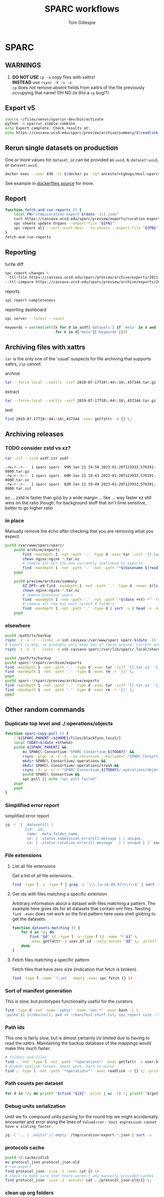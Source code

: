 #+TITLE: SPARC workflows
#+AUTHOR: Tom Gillespie
#+property: header-args :eval no-export

* SPARC
** WARNINGS
1. *DO NOT USE* =cp -a= copy files with xattrs! \\
   *INSTEAD* use =rsync -X -u -v=. \\
   =cp= does not remove absent fields from xattrs of the file previously
   occupying that name! OH NO (is this a =cp= bug!?)
** Export v5
:PROPERTIES:
:CUSTOM_ID: export-v5
:END:
#+begin_src bash
source ~/files/venvs/sparcur-dev/bin/activate
python -m sparcur.simple.combine
echo Export complete. Check results at:
echo https://cassava.ucsd.edu/sparc/preview/archive/summary/$(readlink ~/.local/share/sparcur/export/summary/618*/LATEST)
#+end_src
** Rerun single datasets on production
One or more values for =dataset_id= can be provided as =uuid=, =N:dataset:uuid=, or =dataset:uuid=.
#+begin_src bash
docker exec --user 836 -it $(docker ps -lqf ancestor=tgbugs/musl:sparcron-user) pypy3 -m sparcur.sparcron.rerun ${dataset_id}
#+end_src
See example in [[https://github.com/tgbugs/dockerfiles/blob/master/source.org#an-example-of-how-to-rerun-one-or-more-datasets][dockerfiles source]] for more.
** Report
#+begin_src bash :eval never
function fetch-and-run-reports () {
    local FN="/tmp/curation-export-$(date -Is).json"
    curl https://cassava.ucsd.edu/sparc/preview/exports/curation-export.json -o "${FN}"
    spc sheets update Organs --export-file "${FN}"
    spc report all --sort-count-desc --to-sheets --export-file "${FN}"
}
fetch-and-run-reports
#+end_src
*** COMMENT deprecated
You can't run this directly because the venvs create their own subshell.
#+begin_src bash :dir "/ssh:cassava-sparc:~/files/test2/SPARC Curation" :eval never
# git repos are in ~/files/venvs/sparcur-dev/git
# use the development pull code
source ~/files/venvs/sparcur-dev/bin/activate
spc pull
# switch to the production export pipeline
source ~/files/venvs/sparcur-1/bin/activate
spc export
#+end_src

#+begin_src bash :dir /ssh:cassava|sudo:cassava
<<&sparc-export-to-server-function>>
sparc-export-to-server
#+end_src
** Reporting
:PROPERTIES:
:VISIBILITY: folded
:END:
turtle diff
#+begin_src bash
spc report changes \
--ttl-file https://cassava.ucsd.edu/sparc/preview/archive/exports/2021-05-25T125039,817048-0700/curation-export.ttl \
--ttl-compare https://cassava.ucsd.edu/sparc/preview/archive/exports/2021-05-24T141309,920776-0700/curation-export.ttl
#+end_src
#+CAPTION: reports
#+BEGIN_SRC bash
spc report completeness
#+END_SRC

#+CAPTION: reporting dashboard
#+BEGIN_SRC bash
spc server --latest --count
#+END_SRC

#+begin_src python
keywords = sorted(set([k for d in asdf['datasets'] if 'meta' in d and 'keywords' in d['meta']
                       for k in d['meta']['keywords']]))
#+end_src
** Archiving files with xattrs
:PROPERTIES:
:VISIBILITY: folded
:END:
=tar= is the only one of the 'usual' suspects for file archiving that
supports xattrs, =zip= cannot.

#+CAPTION: archive
#+begin_src bash
tar --force-local --xattrs -cvzf 2019-07-17T10\:44\:16\,457344.tar.gz '2019-07-17T10:44:16,457344/'
#+end_src

#+CAPTION: extract
#+begin_src bash
tar --force-local --xattrs -xvzf 2019-07-17T10\:44\:16\,457344.tar.gz
#+end_src

#+CAPTION: test
#+begin_src bash
find 2019-07-17T10\:44\:16\,457344 -exec getfattr -d {} \;
#+end_src
** Archiving releases
*** TODO consider zstd vs xz?
:PROPERTIES:
:CREATED:  [2023-01-18 Wed 16:01]
:END:
#+begin_src bash
tar -cvf --zstd asdf.zst asdf
#+end_src
#+begin_example
-rw-r--r--  1 sparc sparc  95M Jan 21 19:50 2023-01-20T123933,576391-0800.tar.gz
-rw-r--r--  1 sparc sparc  60M Jan 21 19:43 2023-01-20T123933,576391-0800.tar.xz
-rw-r--r--  1 sparc sparc  82M Jan 21 19:49 2023-01-20T123933,576391-0800.tar.zst
#+end_example
so ... zstd is faster than gzip by a wide margin ... like ... way faster
xz still wins on the ratio though, for background stuff that isn't time
sensitive, better to go higher ratio
*** in place
Manually remove the echo after checking that you are removing what you expect.
#+begin_src bash
pushd /var/www/sparc/sparc/
    pushd archive/exports
        find -maxdepth 1 -not -path '.' -type d -exec tar -cvJf '{}.tar.xz' '{}' \;
        chown nginx:nginx *.tar.xz
        # remove all but the one currently symlinked to exports
        find -maxdepth 1 -not -path '.' -not -path "*$(basename $(readlink ../../exports))*" -type d -exec echo rm -r '{}' \;
    popd

    pushd preview/archive/summary
        XZ_OPT=-e9 find -maxdepth 1 -not -path '.' -type d -newer $(ls -At *.tar.xz | head -n 1) -exec echo tar -cvJf '{}.tar.xz' '{}' \;
        chown nginx:nginx *.tar.xz
        # remove previous years
        find -maxdepth 1 -not -path '.' -not -path "*$(date +%Y)-*" -type d -exec echo rm -r '{}' \+
        # remove all the but most recent 4 folders
        find -maxdepth 1 -not -path '.' -type d | sort -u | head -n -4 | xargs echo rm -r
    popd
#+end_src
*** elsewhere
#+begin_src bash
pushd /path/to/backup
rsync -z -v -r --links -e ssh cassava:/var/www/sparc sparc-$(date -I)
# export is big, so probably only keep two of these around, current and previous, copy current locally and then rsync into it again
rsync -z -v -r --links -e ssh cassava-sparc:/var/lib/sparc/.local/share/sparcur/export sparcur-export-$(date -I)
#+end_src

#+begin_src bash
pushd /path/to/backup
pushd sparc-*/sparc/archive/exports
find -maxdepth 1 -not -path '.' -type d -exec tar -cvJf '{}.tar.xz' '{}' \;
find -maxdepth 1 -not -path '.' -type d -exec rm -r '{}' \;
popd
pushd sparc-*/sparc/preview/archive/exports
find -maxdepth 1 -not -path '.' -type d -exec tar -cvJf '{}.tar.xz' '{}' \;
find -maxdepth 1 -not -path '.' -type d -exec rm -r '{}' \;
popd
#+end_src

** Other random commands
*** Duplicate top level and ./.operations/objects
:PROPERTIES:
:VISIBILITY: folded
:END:
# TODO upgrade this into backup and duplication
#+begin_src bash
function sparc-copy-pull () {
    : ${SPARC_PARENT:=${HOME}/files/blackfynn_local/}
    local TODAY=$(date +%Y%m%d)
    pushd ${SPARC_PARENT} &&
        mv SPARC\ Consortium "SPARC Consortium_${TODAY}" &&
        rsync -ptgo -A -X -d --no-recursive --exclude=* "SPARC Consortium_${TODAY}/"  SPARC\ Consortium &&
        mkdir SPARC\ Consortium/.operations &&
        mkdir SPARC\ Consortium/.operations/trash &&
        rsync -X -u -v -r "SPARC Consortium_${TODAY}/.operations/objects" SPARC\ Consortium/.operations/ &&
        pushd SPARC\ Consortium &&
        spc pull || echo "spc pull failed"
    popd
    popd
}
#+end_src
*** Simplified error report
:PROPERTIES:
:VISIBILITY: folded
:END:
#+CAPTION: simplified error report
#+begin_src bash
jq -r '[ .datasets[] |
         {id: .id,
          name: .meta.folder_name,
          se: [ .status.submission_errors[].message ] | unique,
          ce: [ .status.curation_errors[].message   ] | unique } ]' curation-export.json
#+end_src
*** File extensions
:PROPERTIES:
:VISIBILITY: folded
:END:
**** List all file extensions
Get a list of all file extensions.
#+begin_src bash
find -type l -o -type f | grep -o '\(\.[a-zA-Z0-9]\+\)\+$' | sort -u
#+end_src
**** Get ids with files matching a specific extension
Arbitrary information about a dataset with files matching a pattern.
The example here gives ids for all datasets that contain xml files.
Nesting =find -exec= does not work so the first pattern here uses shell
globing to get the datasets.
#+begin_src bash
function datasets-matching () {
    for d in */; do
        find "$d" \( -type l -o -type f \) -name "*.$1" \
        -exec getfattr -n user.bf.id --only-values "$d" \; -printf '\n' -quit ;
    done
}
#+end_src
**** Fetch files matching a specific pattern
Fetch files that have zero size (indication that fetch is broken).
#+begin_src bash
find -type f -name '*.xml' -empty -exec spc fetch {} \+
#+end_src
*** Sort of manifest generation
:PROPERTIES:
:VISIBILITY: folded
:END:
This is slow, but prototypes functionality useful for the curators.
#+begin_src bash
find -type d -not -name 'ephys' -name 'ses-*' -exec bash -c \
'pushd $1 1>/dev/null; pwd >> ~/manifest-stuff.txt; spc report size --tab-table ./* >> ~/manifest-stuff.txt; popd 1>/dev/null' _ {} \;
#+end_src
*** Path ids
This one is fairly slow, but is almost certainly i/o limited due to having to read the xattrs.
Maintaining the backup database of the mappings would make this much faster.
#+begin_src bash
# folders and files
find . -not -type l -not -path '*operations*' -exec getfattr -n user.bf.id --only-values {} \; -print
# broken symlink format, needs work, hard to parse
find . -type l -not -path '*operations*' -exec readlink -n {} \; -print
#+end_src
*** Path counts per dataset
#+begin_src bash
for d in */; do printf "$(find "${d}" -print | wc -l) "; printf "$(getfattr --only-values -n user.bf.id "${d}") ${d}\n" ; done | sort -n
#+end_src
*** Debug units serialization
Until we fix compound units parsing for the round trip we might
accidentally encounter and error along the lines of
=ValueError: Unit expression cannot have a scaling factor.=
#+begin_src bash
jq -C '.. | .units? // empty' /tmp/curation-export-*.json | sort -u
#+end_src
*** protocols cache
#+begin_src bash
pushd ~/.cache/idlib
mv protocol_json protocol_json-old
# run export
find protocol_json -size -2 -exec cat {} \+
# check to make sure that there weren't any manually provided caches
find protocol_json -size -2 -execdir cat ../protocol_json-old/{} \;
#+end_src
*** clean up org folders
:PROPERTIES:
:CREATED:  [2022-06-22 Wed 21:52]
:END:
THIS COMMAND IS DANGEROUS ONLY RUN IT IN =SPARC Consortium= folders that you want to nuke.
#+begin_src bash :eval never
find -maxdepth 1 -type d -not -name '.operations' -not -name '.' -exec rm -r {} \;
#+end_src
*** clean up broken symlinks in temp-upstream
:PROPERTIES:
:CREATED:  [2022-06-22 Wed 21:52]
:END:
Unfortunately keeping these around causes inode exhaustion issues.
Very slow, but only needs to be run once per system since the code has
been updated to do this during the transitive unsymlink.
#+begin_src python
from sparcur.paths import Path
here = Path.cwd()
here = Path('/var/lib/sparc/files/sparc-datasets-test')
bs = [
    rc
    for c in here.children
    for rd in (c / 'SPARC Consortium' / '.operations' / 'temp-upstream').rchildren_dirs
    for rc in rd.children
    if rc.is_broken_symlink()]
_ = [b.unlink() for b in bs]
#+end_src
*** clean up empty folders in temp-upstream
We already unlink the broken symlinks after completing the swap when
we pull a fresh copy, however when there are lots of changes the
folders themselves start to add up, so consider cleaning those out too
since mainly the use case is to keep a record of the metadata files
from a given date.

#+begin_src bash
pushd ~/files/sparc-datasets-test

# list empty directories in temp-upstream add -delete to remove them
find */SPARC/.operations/temp-upstream -type d -empty
#+end_src
*** clean up folders with old dataset names
This preserves the old =.operations= folders in =SPARC Consortium= for the time being.
#+begin_src bash
pushd ~/files/sparc-datasets-test

# shows how much space can be recovered by removing old dataset folders
find */SPARC*/ -mindepth 1 -maxdepth 1 -type d -not -name '.operations' -not -exec sh -c 'test "$(readlink "${1}"/../../dataset)" = "${1#*/}"' _ {} \; -exec du -hd0 --total {} \+ | sort -h

# sh -c 'echo "${1#*/}"' _ {} \;  # remove everything before the first slash

# actually delete, DO NOT PASTE THE OUTPUT TO RUN!!! there are spaces !!! remove the echo '#' bit
find */SPARC*/ -mindepth 1 -maxdepth 1 -type d -not -name '.operations' -not -exec sh -c 'test "$(readlink "${1}"/../../dataset)" = "${1#*/}"' _ {} \; -exec echo '#' rm -rf {} \;
#+end_src

*** dedupe =.operations/objects=
Check to see if objects already exist in =SPARC/.operations/objects=
and if not move them there from =SPARC Consortium/.operations/objects=
leaving duplicates to be removed.
#+begin_src bash
pushd ~/files/sparc-datasets-test

# list files that would be moved because they are not in SPARC/.objects
find */SPARC\ Consortium/.operations/objects -type f -not -exec bash -c 'target="${1/\ Consortium}"; test -f "${target}"' _ {} \; -print

# see the distribution of sizes for files that would be moved
find */SPARC\ Consortium/.operations/objects -type f -not -exec bash -c 'target="${1/\ Consortium}"; test -f "${target}"' _ {} \; -exec ls -alhS {} \+

# actually move the files, when running for real remove the echos AGAIN --- DO NOT PASTE
find */SPARC\ Consortium/.operations/objects -type f -exec bash -c 'target="${1/\ Consortium}"; test -f "${target}" || { echo mkdir -p "${target%/*}" && echo mv "${1}" "${target}"; }' _ {} \;

# internal consistency check (usually detects issues coming from upstream)
find */SPARC/.operations/objects -type f -exec spc meta --only-diff {} \+

# see if there are any cases where the files are not the same
find */SPARC\ Consortium/.operations/objects -type f -not -exec bash -c 'target="${1/\ Consortium}"; test -f "${target}" && { sha256sum "${1}" | sed "s/ Consortium//" | sha256sum --check --status; } ' _ {} \; -print

# delete files where the target exists (make sure all files are actually identical) change -print to -delete when ready to go for real
find */SPARC\ Consortium/.operations/objects -type f -exec bash -c 'target="${1/\ Consortium}"; test -f "${target}"' _ {} \; -print
#+end_src

*** clean up old =SPARC Consortium= folders
#+begin_src bash
pushd ~/files/sparc-datasets-test

# get modified dates for all consort variants
find -mindepth 3 -maxdepth 3 -path '*SPARC\ Consortium*' -not -name '.operations' -exec ls -alhtrd {} \+

# SPARC Consortium only cases
find -maxdepth 2 -type d -name 'SPARC*' | sort -u | grep Consort -B1 | grep -v -- '--' | sort | cut -d\/ -f2 | uniq -u | xargs -I[] find [] -mindepth 1 -maxdepth 1 -type d | grep Consort | cut -d\/ -f1

# no consort cases
find -maxdepth 2 -type d -name 'SPARC*' | sort -u | grep Consort -B1 | grep -v -- '--' | sort | cut -d\/ -f2 | uniq -u | xargs -I[] find [] -mindepth 1 -maxdepth 1 -type d | grep -v Consort | cut -d\/ -f1

# only both SPARC and SPARC Consortium cases
find -mindepth 2 -maxdepth 2 -type d -name 'SPARC' -exec test -d {}/../SPARC\ Consortium \; -exec ls {}/.. \;

# get sizes of the consort folders
find -mindepth 2 -maxdepth 2 -type d -name 'SPARC' -exec test -d {}/../SPARC\ Consortium \; -exec du -hd0 {}\ Consortium \; | sort -h
#+end_src
** datasets causing issues with fetching files
:PROPERTIES:
:CREATED:  [2022-02-08 Tue 13:58]
:END:
#+name: datasets-with-fetch-errors
#+begin_src bash :dir ~/files/sparc-datasets-test
find */SPARC\ Consortium/.operations/temp-upstream/ -type d -name '*-ERROR' | cut -d'/' -f 1 | sort -u
#+end_src

#+call: datasets-with-fetch-errors() :dir ~/files/sparc-datasets

#+begin_src bash
python -m sparcur.simple.retrieve --jobs 1 --sparse-limit -1 --parent-parent-path . --dataset-id $1
pushd $1
spc export 
#+end_src
** viewing single dataset logs
#+begin_src bash
pushd ~/.cache/log/sparcur/datasets
find -name stdout.log -printf "%T@ %Tc %p\n" | sort -n
less -R $_some_path
#+end_src
** fixing feff issues
#+begin_src python
from sparcur.datasets import Tabular
from sparcur.paths import Path
p = Path('dataset_description.xlsx')
t = Tabular(p)
hrm1 = list(t.xlsx1())
hrm2 = list(t.xlsx2())
#+end_src
look for =\ufeff= at the start of strings and then use e.g. vim to
open and edit the file removing it from the offending strings
** View logs for failed single dataset exports
Run the function, paste in the ids under failed and hit enter.
#+begin_src bash
function review-failed () {
    local paths _id
    paths=()
    while read _id; do
        paths+=(~/.cache/log/sparcur/datasets/${_id}/LATEST/stdout.log)
        if [ -z $_id ]; then break; fi
    done
    less -R ${paths[@]}
}
#+end_src

From curl instead of paste.
#+begin_src bash
function review-failed-curl () {
    local paths
    paths=()
    for _id in ${@} ; do
        paths+=(~/.cache/log/sparcur/datasets/${_id}/LATEST/stdout.log)
        if [ -z $_id ]; then break; fi
    done
    less -R ${paths[@]}
}
#+end_src

Usage.
#+begin_src bash
review-failed-curl $(curl https://cassava.ucsd.edu/sparc/pipelines/failed | jq -r '.failed[]' | sed 's/N:dataset://')
#+end_src
** fixing missing file metadata
#+begin_src bash
find -type f -exec sh -c '[[ "$(getfattr -d $1)" = "" ]] || exit 1' _ {} \; -exec python -m sparcur.cli meta --fake --meta-from-local {} \+
#+end_src

** COMMENT Get data
:PROPERTIES:
:CUSTOM_ID: get-data
:VISIBILITY: folded
:END:
If you have never retrieved the data before run.
#+CAPTION: first time per local network
#+BEGIN_SRC bash :results none
pushd ~/files/blackfynn_local/
spc clone ${SPARC_ORG_ID} # initialize a new repo and pull existing structure
scp refresh -f
spc fetch  # actually download files
spc find -n '*.xlsx' -n '*.csv' -n '*.tsv' -n '*.msexcel'  # see what to fetch
spc find -n '*.xlsx' -n '*.csv' -n '*.tsv' -n '*.msexcel'-f  # fetch
spc find -n '*.xlsx' -n '*.csv' -n '*.tsv' -n '*.msexcel'-f -r 10  # slow down you are seeing errors!
#+END_SRC

#+CAPTION: unfriendly refersh
#+BEGIN_SRC bash :results none
ls -Q | xargs -P10 -r -n 1 sh -c 'spc refresh -r 4 "${1}"'
#+END_SRC

#+CAPTION: friendly refersh
#+BEGIN_SRC bash :results none
find -maxdepth 1 -type d -name '[C-Z]*' -exec spc refresh -r 8 {} \;
#+END_SRC

#+CAPTION: find any stragglers
#+BEGIN_SRC bash :results none
find \( -name '*.xlsx' -o -name '*.csv' -o -name '*.tsv' \) -exec ls -hlS {} \+
#+END_SRC

Open the dataset page for all empty directories in the browser.
#+begin_src bash
find -maxdepth 1 -type d -empty -exec spc pull {} \+
find -maxdepth 1 -type d -empty -exec spc meta -u --browser {} \+
#+end_src

# temp fix for summary making folders when it should skip
#+CAPTION: clean up empty directories
#+BEGIN_SRC bash :results none
find -maxdepth 1 -type d -empty -exec rmdir {} \;
#+END_SRC

#+caption: copy sparse for full clone
#+begin_src bash
find -maxdepth 1 -type d -exec getfattr -n user.bf.id \;
#+end_src

Pull local copy of data to a new computer. Note the double escape needed for the space.
#+BEGIN_SRC bash :results none :eval never
rsync -X -u -v -r -e ssh ${REMOTE_HOST}:/home/${DATA_USER}/files/blackfynn_local/SPARC\\\ Consortium ~/files/blackfynn_local/
#+END_SRC
=-X= copy extended attributes
=-u= update files
=-v= verbose
=-r= recursive
=-e= remote shell to use
** COMMENT Fetch missing files
:PROPERTIES:
:VISIBILITY: folded
:END:
fetching a whole dataset or a subset of a dataset
=spc ** -f=
** COMMENT Export
:PROPERTIES:
:VISIBILITY: folded
:END:
#+CAPTION: export everything
#+BEGIN_SRC bash
pushd ${SPARCDATA}
spc export
popd
#+END_SRC

Setup as root
#+begin_src bash :eval never
mkdir -p /var/www/sparc/sparc/archive/exports/
chown -R nginx:nginx /var/www/sparc
#+end_src

#+name: &sparc-export-to-server-function
#+CAPTION: copy export to server location, run as root
#+BEGIN_SRC bash :eval never
# export vs exports, no wonder this is so confusing >_<
function sparc-export-to-server () {
    : ${SPARCUR_EXPORTS:=/var/lib/sparc/.local/share/sparcur/export}
    EXPORT_BASE=${SPARCUR_EXPORTS}/N:organization:618e8dd9-f8d2-4dc4-9abb-c6aaab2e78a0/integrated/
    FOLDERNAME=$(readlink ${EXPORT_BASE}/LATEST)
    FULLPATH=${EXPORT_BASE}/${FOLDERNAME}
    pushd /var/www/sparc/sparc
    cp -a "${FULLPATH}" archive/exports/ && chown -R nginx:nginx archive && unlink exports ; ln -sT "archive/exports/${FOLDERNAME}" exports
    popd
    echo Export complete. Check results at:
    echo fill-in-the-url-here
}
#+END_SRC
** COMMENT Export v3
#+begin_src bash
function preview-sparc-export-to-server () {
    : ${SPARCUR_EXPORTS:=/var/lib/sparc/.local/share/sparcur/export}
    EXPORT_BASE=${SPARCUR_EXPORTS}/618e8dd9-f8d2-4dc4-9abb-c6aaab2e78a0/integrated/
    FOLDERNAME=$(readlink ${EXPORT_BASE}/LATEST)
    FULLPATH=${EXPORT_BASE}/${FOLDERNAME}
    pushd /var/www/sparc/sparc/preview
    cp -a "${FULLPATH}" archive/exports/ && chown -R nginx:nginx archive && unlink exports ; ln -sT "archive/exports/${FOLDERNAME}" exports
    popd
    echo Export complete. Check results at:
    echo https://cassava.ucsd.edu/sparc/preview/archive/exports/${FOLDERNAME}
}
#+end_src

The shared information on the file system is evil because there may be multiple processes.
The way to mitigate the issue is to run everything locally with a read only local cache for certain files.
# FIXME this can fail if files aren't quite where we expect them
#+begin_src bash :eval never
function preview-export-rest () {
    local DATE1=${1} # 2021-03-09T17\:26\:54\,980772-08\:00  # from spc export
    local DATE2=${2} # 2021-03-09T164046,487692-0800  # from the path created by sparc-get-all-remote-data
    cp -a /var/lib/sparc/.local/share/sparcur/export/protcur/LATEST/protcur.ttl /var/www/sparc/sparc/preview/archive/exports/${DATE1}/  # this may not update and should be versioned independently
    cp -a /var/lib/sparc/files/${DATE2}/exports/datasets /var/www/sparc/sparc/preview/archive/exports/${DATE1}/path-metadata  # NOTE these will not change unless the files or the code/format change
    chown -R nginx:nginx /var/www/sparc/sparc/preview/archive/exports/${DATE1}/
}
#+end_src

#+begin_src bash :dir "/ssh:cassava-sparc:" :eval never
# git repos are in ~/files/venvs/sparcur-dev/git
# use the development pull code
source ~/files/venvs/sparcur-dev/bin/activate
source ~/files/venvs/sparcur-dev/git/sparc-curation/bin/pipeline-functions.sh
export PYTHONBREAKPOINT=0  # ensure that breakpoints do not hang export
pushd ~/files/
PARENT_PATH=$(sparc-time-friendly)
sparc-get-all-remote-data \
    --symlink-objects-to ~/files/blackfynn_local/SPARC\ Consortium_20200601/.operations/objects/ \
    --parent-path "${PARENT_PATH}"
pushd "${PARENT_PATH}/SPARC Consortium"
spc export
find -maxdepth 1 -type d -not -path '.operations*' -not -path '.' -print0 | \
     xargs -0 -I{} -P8 -r -n 1 python -m sparcur.simple.path_metadata_validate --export-path ../exports/ {}
pushd ~/.local/share/sparcur/export/618*/integrated/LATEST/; python -m sparcur.export.published; popd
echo "${PARENT_PATH}"
unset PARENT_PATH
#+end_src

An example. Get =DATE1= from =spc export= or from the output of
=preview-sparc-export-to-server=. Get =DATE2= from the file system
path created by the initial call to =sparc-get-all-remote-data=.
Export time is usually later than parent time.
#+begin_src bash :dir /ssh:cassava|sudo:cassava :eval never
preview-sparc-export-to-server
preview-export-rest ${EXPORT_PATH_TIME} ${PARENT_PATH_TIME}
#+end_src
** COMMENT Export v4
:PROPERTIES:
:CUSTOM_ID: export-v4
:END:

#+begin_src bash
source ~/files/venvs/sparcur-dev/bin/activate
python -m sparcur.simple.combine &&
python -m sparcur.simple.disco ~/.local/share/sparcur/export/summary/618*/LATEST/curation-export.json &&
echo Export complete. Check results at: ;
echo https://cassava.ucsd.edu/sparc/preview/archive/summary/$(readlink ~/.local/share/sparcur/export/summary/618*/LATEST)
#+end_src

*** COMMENT deprecated
Then as root run =combine-sparc-export-to-server=, which is defined as
follows and should be in =~/.bashrc=.
#+begin_src bash
# THIS IS NO LONGER NEEDED DO NOT USE IT
function combine-sparc-export-to-server () {
    : ${SPARCUR_EXPORTS:=/var/lib/sparc/.local/share/sparcur/export}
    FULLPATH=$(readlink -f ${SPARCUR_EXPORTS}/summary/618*/LATEST)
    FOLDERNAME=$(basename "${FULLPATH}")
    pushd /var/www/sparc/sparc/preview
    ln -s "${FULLPATH}" "archive/exports/${FOLDERNAME}" \
    && unlink exports \
    ; ln -s "archive/exports/${FOLDERNAME}" exports
    popd
    echo Export complete. Check results at:
    echo https://cassava.ucsd.edu/sparc/preview/archive/exports/${FOLDERNAME}
}
#+end_src
** COMMENT Export published
Generate =curation-export-published.ttl= for existing exports.

#+begin_src bash
pushd /var/www/sparc/sparc/preview/archive/exports
find -maxdepth 1 -type d -exec sudo chown $UID:$UID {} \;
find -name curation-export.ttl -execdir python -m sparcur.export.published \;
find -maxdepth 1 -type d -exec sudo chown -R nginx:nginx {} \;
popd
#+end_src

* SCKAN
See the developer guide section on [[file:./developer-guide.org::#sckan][SCKAN]].
* SODA
Have to clone [[https://github.com/bvhpatel/SODA][SODA]] and fetch the files for testing.
#+header: :var parent_folder="~/files/blackfynn_local/"
#+header: :var path="./SPARC Consortium/The effect of gastric stimulation location on circulating blood hormone levels in fasted anesthetized rats/source/pool-r1009"
#+begin_src python :dir ~/git/SODA/src/pysoda :results drawer output
from pprint import pprint
import pysoda
from sparcur.paths import Path
p = Path(parent_folder, path).expanduser().resolve()
children = list(p.iterdir())
blob = pysoda.create_folder_level_manifest(
    {p.resolve().name: children},
    {k.name + '_description': ['some description'] * len(children)
     for k in [p] + list(p.iterdir())})
manifest_path = Path(blob[p.name][-1])
manifest_path.xopen()
pprint(manifest_path)
#+end_src
* Developer
See also the [[file:./developer-guide.org][sparcur developer guild]]
** Releases
:PROPERTIES:
:VISIBILITY: folded
:END:
*** DatasetTemplate
Clean up existing files.

#+begin_src bash
pushd ~/git/sparc-curation/resources
pypy3 -m sparcur.simple.clean_metadata_files --for-template clean --cleaned-output-path dt_clean DatasetTemplate
cp dt_cleaned/*.xlsx DatasetTemplate/
#+end_src

Commit any changes and push to master.

#+begin_src bash
make-template-zip () {
    template_type="${1}"
    local CLEANROOM=/tmp/cleanroom/
    mkdir ${CLEANROOM} || return 1
    pushd ${CLEANROOM}
    git clone https://github.com/SciCrunch/sparc-curation.git &&
    pushd ${CLEANROOM}/sparc-curation/resources
    # TODO path to spec file for various templates (see sparcur.simple.clean_metadata_files and datasets.Tabular._openpyxl_fixes)
    python -m sparcur.simple.clean_metadata_files --for-template ${template_type} --cleaned-output-path "dt_${template_type}" DatasetTemplate
    cp "dt_${template_type}"/*.xlsx DatasetTemplate/
    zip -x '*.gitkeep' -x '*/curation.xlsx' -x '*/aux*' -r DatasetTemplate.zip DatasetTemplate
    mv DatasetTemplate.zip ${CLEANROOM}
    popd
    rm -rf ${CLEANROOM}/sparc-curation
    popd
}
make-template-zip default
#+end_src

Once that is done open /tmp/cleanroom/DatasetTemplate.zip in =file-roller= or similar
and make sure everything is as expected.

Create the GitHub release. The tag name should have the format =dataset-template-1.1= where
the version number should match the metadata version embedded in
[[file:../resources/DatasetTemplate/dataset_description.xlsx][dataset_description.xlsx]].
Minor versions such as =dataset-template-1.2.1= are allowed.

Attach =${CLEANROOM}/DatasetTemplate.zip= as a release asset.

Inform curation so they can notify the community.
** Getting to know the codebase
:PROPERTIES:
:VISIBILITY: folded
:END:
Use =inspect.getclasstree= along with =pyontutils.utils.subclasses=
to display hierarchies of classes.
#+begin_src python :results output code :wrap "example python"
from inspect import getclasstree
from pyontutils.utils import subclasses
from IPython.lib.pretty import pprint

# classes to inspect
import pathlib
from sparcur import paths

def class_tree(root):
    return getclasstree(list(subclasses(root)))

pprint(class_tree(pathlib.PurePosixPath))
#+end_src

** Viewing logs
:PROPERTIES:
:VISIBILITY: folded
:END:
View the latest log file with colors using =less=.
#+begin_src bash
less -R $(ls -d ~sparc/files/blackfynn_local/export/log/* | tail -n 1)
#+end_src
For a permanent fix for =less= add
#+begin_src bash
alias less='less -R'
#+end_src

** Debugging fatal pipeline errors
:PROPERTIES:
:VISIBILITY: folded
:END:
You have an error!
#+begin_src python
maybe_size = c.cache.meta.size  # << AttributeError here
#+end_src

Modify to wrap code
#+begin_src python
try:
    maybe_size = c.cache.meta.size
except AttributeError as e:
    breakpoint()  # << investigate error
#+end_src

Temporary squash by logging as an exception with optional explanation
#+begin_src python
try:
    maybe_size = c.cache.meta.size
except AttributeError as e:
    log.exception(e)
    log.error(f'explanation for error and local variables {c}')
#+end_src
